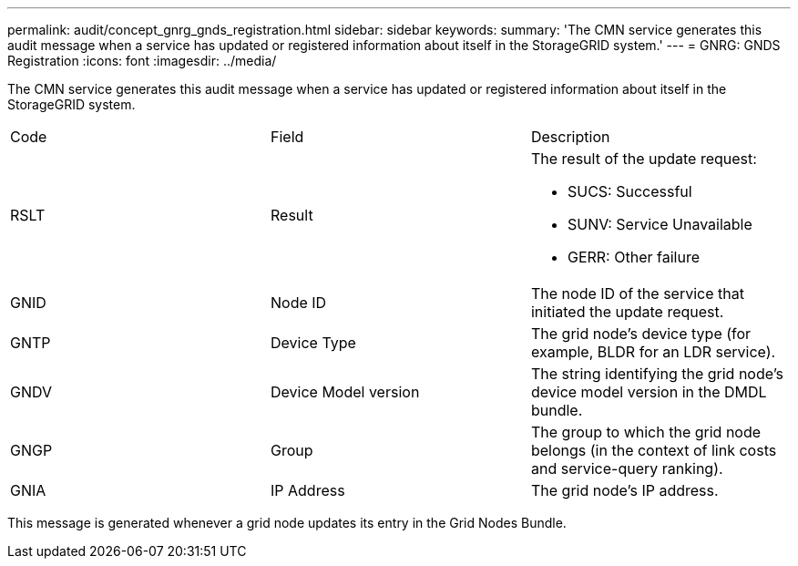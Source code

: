 ---
permalink: audit/concept_gnrg_gnds_registration.html
sidebar: sidebar
keywords: 
summary: 'The CMN service generates this audit message when a service has updated or registered information about itself in the StorageGRID system.'
---
= GNRG: GNDS Registration
:icons: font
:imagesdir: ../media/

[.lead]
The CMN service generates this audit message when a service has updated or registered information about itself in the StorageGRID system.

|===
| Code| Field| Description
a|
RSLT
a|
Result
a|
The result of the update request:

* SUCS: Successful
* SUNV: Service Unavailable
* GERR: Other failure

a|
GNID
a|
Node ID
a|
The node ID of the service that initiated the update request.
a|
GNTP
a|
Device Type
a|
The grid node's device type (for example, BLDR for an LDR service).
a|
GNDV
a|
Device Model version
a|
The string identifying the grid node's device model version in the DMDL bundle.
a|
GNGP
a|
Group
a|
The group to which the grid node belongs (in the context of link costs and service-query ranking).
a|
GNIA
a|
IP Address
a|
The grid node's IP address.
|===
This message is generated whenever a grid node updates its entry in the Grid Nodes Bundle.
